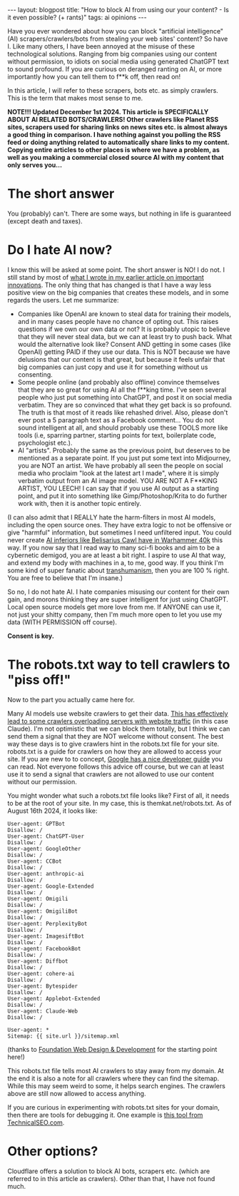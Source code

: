 #+OPTIONS: toc:nil num:nil
#+STARTUP: showall indent
#+STARTUP: hidestars
#+BEGIN_EXPORT html
---
layout: blogpost
title: "How to block AI from using our your content? - Is it even possible? (+ rants)"
tags: ai opinions
---
#+END_EXPORT

Have you ever wondered about how you can block "artificial intelligence" (AI) scrapers/crawlers/bots from stealing your web sites' content? So have I. Like many others, I have been annoyed at the misuse of these technological solutions. Ranging from big companies using our content without permission, to idiots on social media using generated ChatGPT text to sound profound. If you are curious on deranged ranting on AI, or more importantly how you can tell them to f**k off, then read on!

In this article, I will refer to these scrapers, bots etc. as simply crawlers. This is the term that makes most sense to me. 

*NOTE!!! Updated December 1st 2024.  This article is SPECIFICALLY ABOUT AI RELATED BOTS/CRAWLERS! Other crawlers like Planet RSS sites, scrapers used for sharing links on news sites etc. is almost always a good thing in comparison. I have nothing against you polling the RSS feed or doing anything related to automatically share links to my content. Copying entire articles to other places is where we have a problem, as well as you making a commercial closed source AI with my content that only serves you...*


* The short answer
You (probably) can't. There are some ways, but nothing in life is guaranteed (except death and taxes).


* Do I hate AI now?
I know this will be asked at some point. The short answer is NO! I do not. I still stand by most of [[https://themkat.net/2023/02/25/important_computer_related_innovations.html][what I wrote in my earlier article on important innovations]]. The only thing that has changed is that I have a way less positive view on the big companies that creates these models, and in some regards the users. Let me summarize:
- Companies like OpenAI are known to steal data for training their models, and in many cases people have no chance of opting out. This raises questions if we own our own data or not? It is probably utopic to believe that they will never steal data, but we can at least try to push back. What would the alternative look like? Consent AND getting in some cases (like OpenAI) getting PAID if they use our data. This is NOT because we have delusions that our content is that great, but because it feels unfair that big companies can just copy and use it for something without us consenting.
- Some people online (and probably also offline) convince themselves that they are so great for using AI all the f**king time. I've seen several people who just put something into ChatGPT, and post it on social media verbatim. They are so convinced that what they get back is so profound. The truth is that most of it reads like rehashed drivel. Also, please don't ever post a 5 paragraph text as a Facebook comment... You do not sound intelligent at all, and should probably use these TOOLS more like tools (i.e, sparring partner, starting points for text, boilerplate code, psychologist etc.).
- AI "artists". Probably the same as the previous point, but deserves to be mentioned as a separate point. If you just put some text into Midjourney, you are NOT an artist. We have probably all seen the people on social media who proclaim "look at the latest art I made", where it is simply verbatim output from an AI image model. YOU ARE NOT A F**KING ARTIST, YOU LEECH! I can say that if you use AI output as a starting point, and put it into something like Gimp/Photoshop/Krita to do further work with, then it is another topic entirely. 



(I can also admit that I REALLY hate the harm-filters in most AI models, including the open source ones. They have extra logic to not be offensive or give "harmful" information, but sometimes I need unfiltered input. You could never create [[https://warhammer40k.fandom.com/wiki/Belisarius_Cawl#Cawl_Inferior][AI inferiors like Belisarius Cawl have in Warhammer 40k]] this way. If you now say that I read way to many sci-fi books and aim to be a cybernetic demigod, you are at least a bit right. I aspire to use AI that way, and extend my body with machines in a, to me, good way. If you think I'm some kind of super fanatic about [[https://en.wikipedia.org/wiki/Transhumanism][transhumanism]], then you are 100 % right. You are free to believe that I'm insane.)


So no, I do not hate AI. I hate companies misusing our content for their own gain, and morons thinking they are super intelligent for just using ChatGPT. Local open source models get more love from me. If ANYONE can use it, not just your shitty company, then I'm much more open to let you use my data (WITH PERMISSION off course).


*Consent is key.*



* The robots.txt way to tell crawlers to "piss off!"
Now to the part you actually came here for.


Many AI models use website crawlers to get their data. [[https://www.reddit.com/r/singularity/comments/1cdm97j/anthropics_claudebot_is_aggressively_scraping_the/][This has effectively lead to some crawlers overloading servers with website traffic]] (in this case Claude). I'm not optimistic that we can block them totally, but I think we can send them a signal that they are NOT welcome without consent. The best way these days is to give crawlers hint in the robots.txt file for your site. robots.txt is a guide for crawlers on how they are allowed to access your site. If you are new to to concept, [[https://developers.google.com/search/docs/crawling-indexing/robots/intro][Google has a nice developer guide]] you can read. Not everyone follows this advice off course, but we can at least use it to send a signal that crawlers are not allowed to use our content without our permission. 


You might wonder what such a robots.txt file looks like? First of all, it needs to be at the root of your site. In my case, this is themkat.net/robots.txt. As of August 16th 2024, it looks like:
#+BEGIN_SRC text
  User-agent: GPTBot
  Disallow: /
  User-agent: ChatGPT-User
  Disallow: /
  User-agent: GoogleOther
  Disallow: /
  User-agent: CCBot
  Disallow: /
  User-agent: anthropic-ai
  Disallow: /
  User-agent: Google-Extended
  Disallow: /
  User-agent: Omigili
  Disallow: /
  User-agent: OmigiliBot
  Disallow: /
  User-agent: PerplexityBot
  Disallow: /
  User-agent: ImagesiftBot
  Disallow: /
  User-agent: FacebookBot
  Disallow: /
  User-agent: Diffbot
  Disallow: /
  User-agent: cohere-ai
  Disallow: /
  User-agent: Bytespider
  Disallow: /
  User-agent: Applebot-Extended
  Disallow: /
  User-agent: Claude-Web
  Disallow: /

  User-agent: *
  Sitemap: {{ site.url }}/sitemap.xml
#+END_SRC
(thanks to [[https://www.foundationwebdev.com/2023/08/utilizing-robots-txt-to-block-ai-crawlers/][Foundation Web Design & Development]] for the starting point here!)


This robots.txt file tells most AI crawlers to stay away from my domain. At the end it is also a note for all crawlers where they can find the sitemap. While this may seem weird to some, it helps search engines. The crawlers above are still now allowed to access anything.


If you are curious in experimenting with robots.txt sites for your domain, then there are tools for debugging it. One example is [[https://technicalseo.com/tools/robots-txt/][this tool from TechnicalSEO.com]].


* Other options?
Cloudflare offers a solution to block AI bots, scrapers etc. (which are referred to in this article as crawlers). Other than that, I have not found much.
